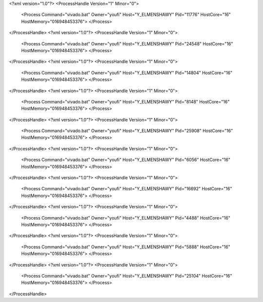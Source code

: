 <?xml version="1.0"?>
<ProcessHandle Version="1" Minor="0">
    <Process Command="vivado.bat" Owner="youfi" Host="Y_ELMENSHAWY" Pid="11776" HostCore="16" HostMemory="016948453376">
    </Process>
</ProcessHandle>
<?xml version="1.0"?>
<ProcessHandle Version="1" Minor="0">
    <Process Command="vivado.bat" Owner="youfi" Host="Y_ELMENSHAWY" Pid="24548" HostCore="16" HostMemory="016948453376">
    </Process>
</ProcessHandle>
<?xml version="1.0"?>
<ProcessHandle Version="1" Minor="0">
    <Process Command="vivado.bat" Owner="youfi" Host="Y_ELMENSHAWY" Pid="14804" HostCore="16" HostMemory="016948453376">
    </Process>
</ProcessHandle>
<?xml version="1.0"?>
<ProcessHandle Version="1" Minor="0">
    <Process Command="vivado.bat" Owner="youfi" Host="Y_ELMENSHAWY" Pid="8148" HostCore="16" HostMemory="016948453376">
    </Process>
</ProcessHandle>
<?xml version="1.0"?>
<ProcessHandle Version="1" Minor="0">
    <Process Command="vivado.bat" Owner="youfi" Host="Y_ELMENSHAWY" Pid="25908" HostCore="16" HostMemory="016948453376">
    </Process>
</ProcessHandle>
<?xml version="1.0"?>
<ProcessHandle Version="1" Minor="0">
    <Process Command="vivado.bat" Owner="youfi" Host="Y_ELMENSHAWY" Pid="6056" HostCore="16" HostMemory="016948453376">
    </Process>
</ProcessHandle>
<?xml version="1.0"?>
<ProcessHandle Version="1" Minor="0">
    <Process Command="vivado.bat" Owner="youfi" Host="Y_ELMENSHAWY" Pid="16692" HostCore="16" HostMemory="016948453376">
    </Process>
</ProcessHandle>
<?xml version="1.0"?>
<ProcessHandle Version="1" Minor="0">
    <Process Command="vivado.bat" Owner="youfi" Host="Y_ELMENSHAWY" Pid="4488" HostCore="16" HostMemory="016948453376">
    </Process>
</ProcessHandle>
<?xml version="1.0"?>
<ProcessHandle Version="1" Minor="0">
    <Process Command="vivado.bat" Owner="youfi" Host="Y_ELMENSHAWY" Pid="5888" HostCore="16" HostMemory="016948453376">
    </Process>
</ProcessHandle>
<?xml version="1.0"?>
<ProcessHandle Version="1" Minor="0">
    <Process Command="vivado.bat" Owner="youfi" Host="Y_ELMENSHAWY" Pid="25104" HostCore="16" HostMemory="016948453376">
    </Process>
</ProcessHandle>
